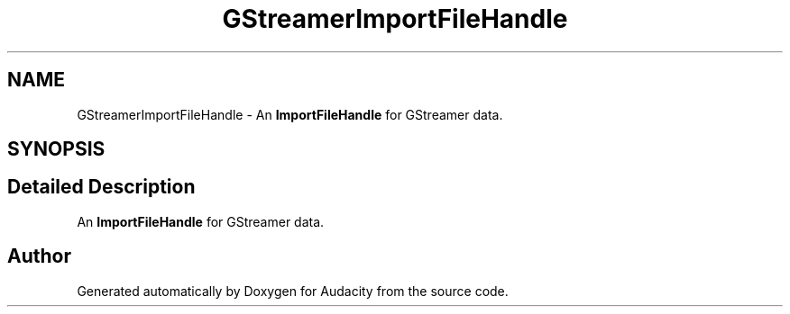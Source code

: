 .TH "GStreamerImportFileHandle" 3 "Thu Apr 28 2016" "Audacity" \" -*- nroff -*-
.ad l
.nh
.SH NAME
GStreamerImportFileHandle \- An \fBImportFileHandle\fP for GStreamer data\&.  

.SH SYNOPSIS
.br
.PP
.SH "Detailed Description"
.PP 
An \fBImportFileHandle\fP for GStreamer data\&. 

.SH "Author"
.PP 
Generated automatically by Doxygen for Audacity from the source code\&.
